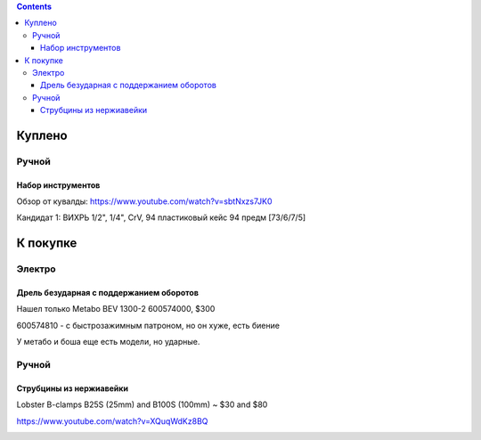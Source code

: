 .. contents::

=========
Куплено
=========

******
Ручной
******


Набор инструментов
==================

Обзор от кувалды: https://www.youtube.com/watch?v=sbtNxzs7JK0

Кандидат 1: ВИХРЬ 1/2", 1/4", CrV, 94 пластиковый кейс 94 предм [73/6/7/5]

.. image:: images/vihr-wrench.png

=========
К покупке
=========

*******
Электро
*******

Дрель безударная с поддержанием оборотов
========================================
Нашел только Metabo BEV 1300-2 600574000, $300

600574810 - с быстрозажимным патроном, но он хуже, есть биение

У метабо и боша еще есть модели, но ударные.

.. image:: images/tools/Metabo_BEV_1300-2_600574000.jpg

******
Ручной
******

Струбцины из нержиавейки
========================

Lobster B-clamps B25S (25mm) and B100S (100mm) ~ $30 and $80

https://www.youtube.com/watch?v=XQuqWdKz8BQ

.. image:: images/tools/lobster-b-clamps.png

